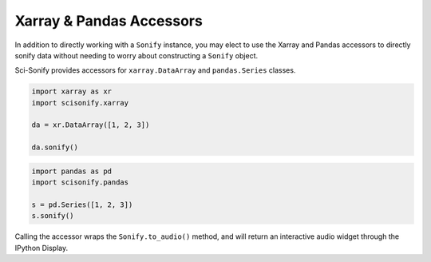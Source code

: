 Xarray & Pandas Accessors
=========================

In addition to directly working with a ``Sonify`` instance, you may elect to use the Xarray and Pandas accessors to
directly sonify data without needing to worry about constructing a ``Sonify`` object.

Sci-Sonify provides accessors for ``xarray.DataArray`` and ``pandas.Series`` classes.


..  code-block:: Python

    import xarray as xr
    import scisonify.xarray

    da = xr.DataArray([1, 2, 3])

    da.sonify()

..  code-block:: Python

    import pandas as pd
    import scisonify.pandas

    s = pd.Series([1, 2, 3])
    s.sonify()


Calling the accessor wraps the ``Sonify.to_audio()`` method, and will return an interactive audio widget through the IPython Display.
